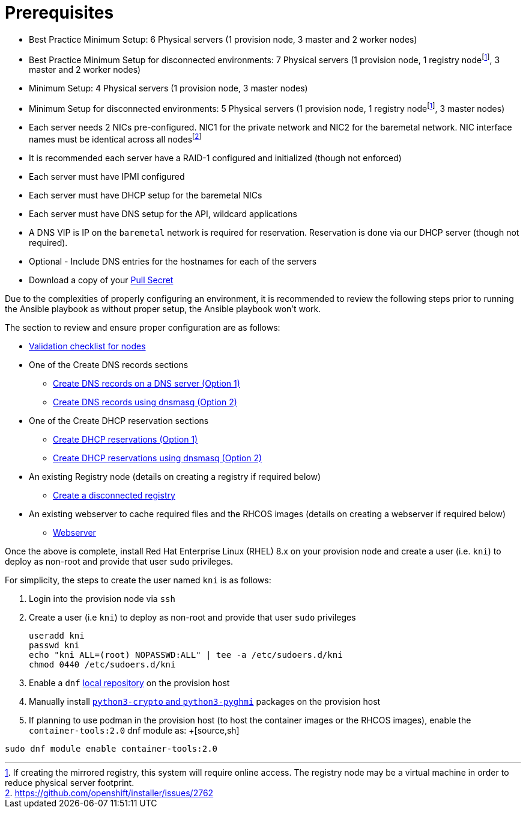 [id="ansible-playbook-prerequisites"]

= Prerequisites

* Best Practice Minimum Setup: 6 Physical servers (1 provision node, 3 master and 2 worker nodes)
* Best Practice Minimum Setup for disconnected environments: 7 Physical servers (1 provision node, 1 registry nodefootnote:registry[If creating the mirrored registry, this system will require online access. The registry node may be a virtual machine in order to reduce physical server footprint.], 3 master and 2 worker nodes)
* Minimum Setup: 4 Physical servers (1 provision node, 3 master nodes)
* Minimum Setup for disconnected environments: 5 Physical servers (1 provision node, 1 registry nodefootnote:registry[], 3 master nodes)
* Each server needs 2 NICs pre-configured. NIC1 for the private network and NIC2 for the baremetal network. NIC interface names must be identical across all nodesfootnote:issue[https://github.com/openshift/installer/issues/2762]
* It is recommended each server have a RAID-1 configured and initialized (though not enforced)
* Each server must have IPMI configured
* Each server must have DHCP setup for the baremetal NICs
* Each server must have DNS setup for the API, wildcard applications
* A DNS VIP is IP on the `baremetal` network is required for reservation. Reservation is done via our DHCP server (though not required).
* Optional - Include DNS entries for the hostnames for each of the servers
* Download a copy of your https://cloud.redhat.com/openshift/install/metal/user-provisioned[Pull Secret]

Due to the complexities of properly configuring an environment, it is
recommended to review the following steps prior to running the Ansible
playbook as without proper setup, the Ansible playbook won't work.

The section to review and ensure proper configuration are as follows:
//FIXME links

* link:Deployment#validation-checklist-for-nodesipi-install-prerequisites[Validation checklist for nodes]

* One of the Create DNS records sections
** link:Deployment#creating-dns-records-on-a-dns-server-option1_ipi-install-prerequisites[Create DNS records on a DNS server (Option 1)]
** link:Deployment#creating-dns-records-using-dnsmasq-option2_ipi-install-prerequisites[Create DNS records using dnsmasq (Option 2)]
* One of the Create DHCP reservation sections
** link:Deployment#creating-dhcp-reservations-option1_ipi-install-prerequisites[Create DHCP reservations (Option 1)]
** link:Deployment#creating-dhcp-reservations-using-dnsmasq-option2_ipi-install-prerequisites[Create DHCP reservations using dnsmasq (Option 2)]
* An existing Registry node (details on creating a registry if required below)
** link:Deployment#ipi-install-creating-a-disconnected-registry_ipi-install-prerequisites[Create a disconnected registry]
* An existing webserver to cache required files and the RHCOS images (details on creating a webserver if required below)
** link:Deployment#ipi-install-creating-an%20rhcos-images-cache_ipi-install-prerequisites[Webserver]

Once the above is complete, install Red Hat Enterprise Linux (RHEL) 8.x on your provision node and create a user (i.e. `kni`) to deploy as non-root and provide that user `sudo` privileges.


For simplicity, the steps to create the user named `kni` is as follows:

. Login into the provision node via `ssh`

. Create a user (i.e `kni`) to deploy as non-root and provide that user `sudo` privileges
+
[source,sh]
----
useradd kni
passwd kni
echo "kni ALL=(root) NOPASSWD:ALL" | tee -a /etc/sudoers.d/kni
chmod 0440 /etc/sudoers.d/kni
----
+
. Enable a `dnf` <<local_repository,local repository>> on the provision host

. Manually install <<packages,`python3-crypto` and `python3-pyghmi`>> packages on the provision host

. If planning to use podman in the provision host (to host the container images or the RHCOS images),
enable the `container-tools:2.0` dnf module as:
+[source,sh]
----
sudo dnf module enable container-tools:2.0
----
